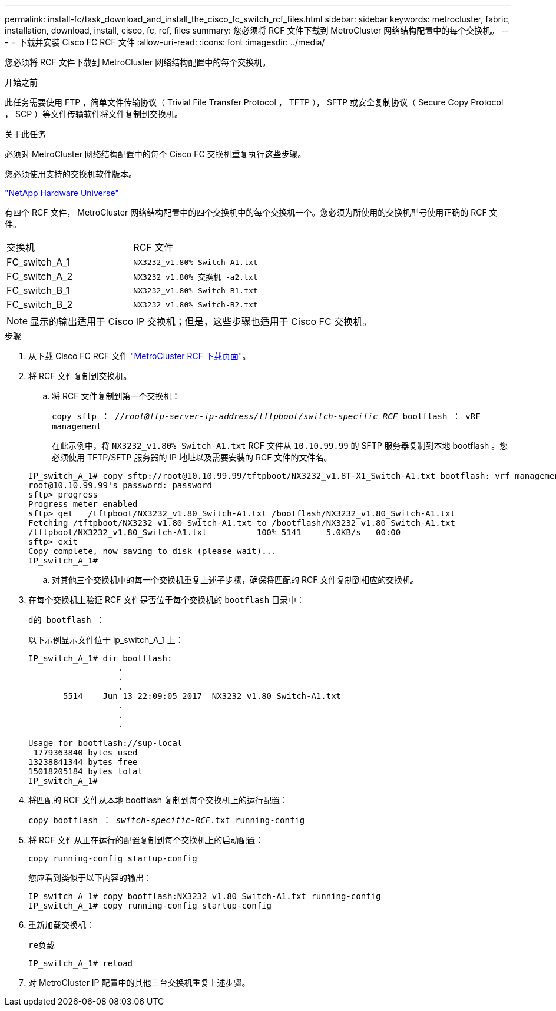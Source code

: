 ---
permalink: install-fc/task_download_and_install_the_cisco_fc_switch_rcf_files.html 
sidebar: sidebar 
keywords: metrocluster, fabric, installation, download, install, cisco, fc, rcf, files 
summary: 您必须将 RCF 文件下载到 MetroCluster 网络结构配置中的每个交换机。 
---
= 下载并安装 Cisco FC RCF 文件
:allow-uri-read: 
:icons: font
:imagesdir: ../media/


[role="lead"]
您必须将 RCF 文件下载到 MetroCluster 网络结构配置中的每个交换机。

.开始之前
此任务需要使用 FTP ，简单文件传输协议（ Trivial File Transfer Protocol ， TFTP ）， SFTP 或安全复制协议（ Secure Copy Protocol ， SCP ）等文件传输软件将文件复制到交换机。

.关于此任务
必须对 MetroCluster 网络结构配置中的每个 Cisco FC 交换机重复执行这些步骤。

您必须使用支持的交换机软件版本。

https://hwu.netapp.com["NetApp Hardware Universe"]

有四个 RCF 文件， MetroCluster 网络结构配置中的四个交换机中的每个交换机一个。您必须为所使用的交换机型号使用正确的 RCF 文件。

|===


| 交换机 | RCF 文件 


 a| 
FC_switch_A_1
 a| 
`NX3232_v1.80% Switch-A1.txt`



 a| 
FC_switch_A_2
 a| 
`NX3232_v1.80% 交换机 -a2.txt`



 a| 
FC_switch_B_1
 a| 
`NX3232_v1.80% Switch-B1.txt`



 a| 
FC_switch_B_2
 a| 
`NX3232_v1.80% Switch-B2.txt`

|===

NOTE: 显示的输出适用于 Cisco IP 交换机；但是，这些步骤也适用于 Cisco FC 交换机。

.步骤
. 从下载 Cisco FC RCF 文件 https://mysupport.netapp.com/site/products/all/details/metrocluster-rcf/downloads-tab["MetroCluster RCF 下载页面"]。
. 将 RCF 文件复制到交换机。
+
.. 将 RCF 文件复制到第一个交换机：
+
`copy sftp ： //_root@ftp-server-ip-address/tftpboot/switch-specific RCF_ bootflash ： vRF management`

+
在此示例中，将 `NX3232_v1.80% Switch-A1.txt` RCF 文件从 `10.10.99.99` 的 SFTP 服务器复制到本地 bootflash 。您必须使用 TFTP/SFTP 服务器的 IP 地址以及需要安装的 RCF 文件的文件名。

+
[listing]
----
IP_switch_A_1# copy sftp://root@10.10.99.99/tftpboot/NX3232_v1.8T-X1_Switch-A1.txt bootflash: vrf management
root@10.10.99.99's password: password
sftp> progress
Progress meter enabled
sftp> get   /tftpboot/NX3232_v1.80_Switch-A1.txt /bootflash/NX3232_v1.80_Switch-A1.txt
Fetching /tftpboot/NX3232_v1.80_Switch-A1.txt to /bootflash/NX3232_v1.80_Switch-A1.txt
/tftpboot/NX3232_v1.80_Switch-A1.txt          100% 5141     5.0KB/s   00:00
sftp> exit
Copy complete, now saving to disk (please wait)...
IP_switch_A_1#
----
.. 对其他三个交换机中的每一个交换机重复上述子步骤，确保将匹配的 RCF 文件复制到相应的交换机。


. 在每个交换机上验证 RCF 文件是否位于每个交换机的 `bootflash` 目录中：
+
`d的 bootflash ：`

+
以下示例显示文件位于 ip_switch_A_1 上：

+
[listing]
----
IP_switch_A_1# dir bootflash:
                  .
                  .
                  .
       5514    Jun 13 22:09:05 2017  NX3232_v1.80_Switch-A1.txt
                  .
                  .
                  .

Usage for bootflash://sup-local
 1779363840 bytes used
13238841344 bytes free
15018205184 bytes total
IP_switch_A_1#
----
. 将匹配的 RCF 文件从本地 bootflash 复制到每个交换机上的运行配置：
+
`copy bootflash ： __switch-specific-RCF__.txt running-config`

. 将 RCF 文件从正在运行的配置复制到每个交换机上的启动配置：
+
`copy running-config startup-config`

+
您应看到类似于以下内容的输出：

+
[listing]
----
IP_switch_A_1# copy bootflash:NX3232_v1.80_Switch-A1.txt running-config
IP_switch_A_1# copy running-config startup-config
----
. 重新加载交换机：
+
`re负载`

+
[listing]
----
IP_switch_A_1# reload
----
. 对 MetroCluster IP 配置中的其他三台交换机重复上述步骤。

